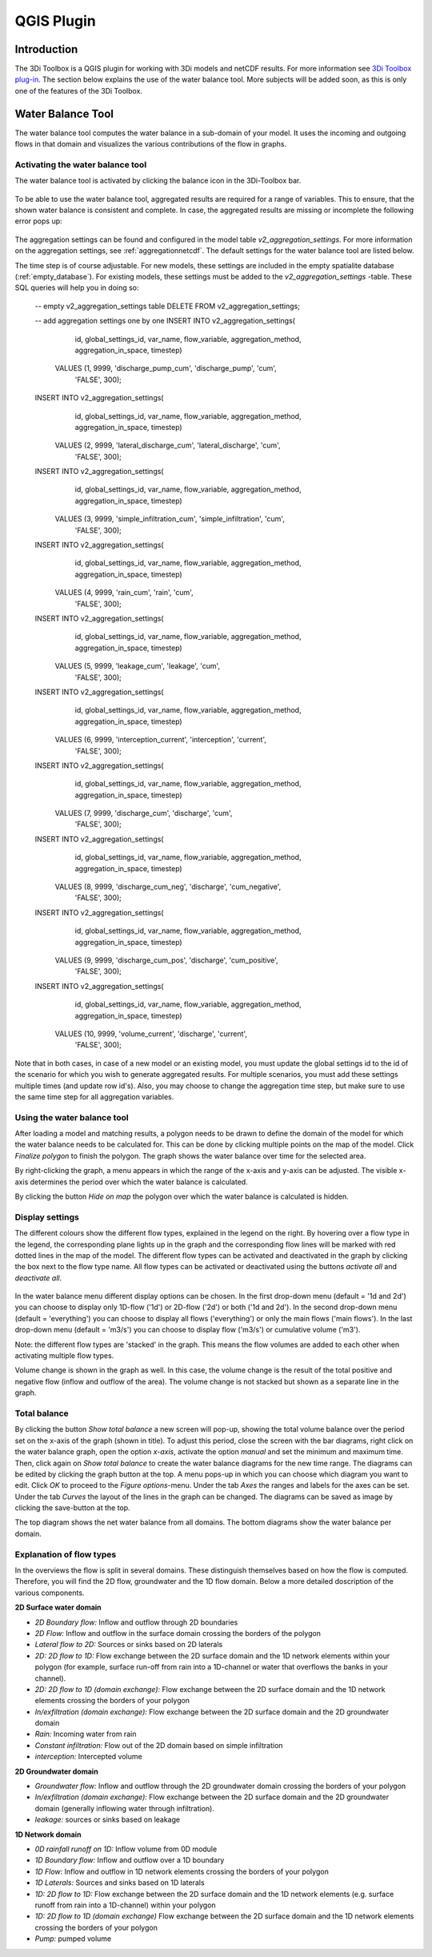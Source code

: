 .. _qgisplugin:

QGIS Plugin
================

Introduction
--------------
The 3Di Toolbox is a QGIS plugin for working with 3Di models and netCDF results. For more information see `3Di Toolbox plug-in <https://github.com/nens/threedi-qgis-plugin/wiki>`_. The section below explains the use of the water balance tool. More subjects will be added soon, as this is only one of the features of the 3Di Toolbox.

.. _waterbalance:

Water Balance Tool
-------------------------

The water balance tool computes the water balance in a sub-domain of your model. It uses the incoming and outgoing flows in that domain and visualizes the various contributions of the flow in graphs. 

.. _waterbalanceactivate:

Activating the water balance tool
~~~~~~~~~~~~~~~~~~~~~~~~~~~~~~~~~~~~~~~~

The water balance tool is activated by clicking the balance icon in the 3Di-Toolbox bar. 

.. figure:: image/d_qgisplugin_waterbalance1.png 
	:alt: 3Di Toolbox Bar
    
To be able to use the water balance tool, aggregated results are required for a range of variables. This to ensure, that the shown water balance is consistent and complete. In case, the aggregated results are missing or incomplete the following error pops up:

.. figure:: image/d_qgisplugin_wb_error_no_aggregation.png 
	:alt: Error no aggregation settings
    
The aggregation settings can be found and configured in the model table *v2_aggregation_settings*. For more information on the aggregation settings, see :ref:`aggregationnetcdf`. The default settings for the water balance tool are listed below.

.. csv-table:: Aggregation settings for water balance tool
   :file: other/water_balance_aggregation_settings.csv
   :widths: 5, 10, 20, 15, 15, 20
   :header-rows: 1
   

The time step is of course adjustable. For new models, these settings are included in the empty spatialite database (:ref:`empty_database`). For existing models, these settings must be added to the *v2_aggregation_settings* -table. These SQL queries will help you in doing so:

  -- empty v2_aggregation_settings table
  DELETE FROM v2_aggregation_settings;
  
  -- add aggregation settings one by one
  INSERT INTO v2_aggregation_settings(
              id, global_settings_id, var_name, flow_variable, aggregation_method, 
              aggregation_in_space, timestep)
      VALUES (1, 9999, 'discharge_pump_cum', 'discharge_pump', 'cum', 
              'FALSE', 300);
  
  INSERT INTO v2_aggregation_settings(
              id, global_settings_id, var_name, flow_variable, aggregation_method, 
              aggregation_in_space, timestep)
      VALUES (2, 9999, 'lateral_discharge_cum', 'lateral_discharge', 'cum', 
              'FALSE', 300);
  
  INSERT INTO v2_aggregation_settings(
              id, global_settings_id, var_name, flow_variable, aggregation_method, 
              aggregation_in_space, timestep)
      VALUES (3, 9999, 'simple_infiltration_cum', 'simple_infiltration', 'cum', 
              'FALSE', 300);
  
  INSERT INTO v2_aggregation_settings(
              id, global_settings_id, var_name, flow_variable, aggregation_method, 
              aggregation_in_space, timestep)
      VALUES (4, 9999, 'rain_cum', 'rain', 'cum', 
              'FALSE', 300);
  
  INSERT INTO v2_aggregation_settings(
              id, global_settings_id, var_name, flow_variable, aggregation_method, 
              aggregation_in_space, timestep)
      VALUES (5, 9999, 'leakage_cum', 'leakage', 'cum', 
              'FALSE', 300);
  
  INSERT INTO v2_aggregation_settings(
              id, global_settings_id, var_name, flow_variable, aggregation_method, 
              aggregation_in_space, timestep)
      VALUES (6, 9999, 'interception_current', 'interception', 'current', 
              'FALSE', 300);
  
  INSERT INTO v2_aggregation_settings(
              id, global_settings_id, var_name, flow_variable, aggregation_method, 
              aggregation_in_space, timestep)
      VALUES (7, 9999, 'discharge_cum', 'discharge', 'cum', 
              'FALSE', 300);
  
  INSERT INTO v2_aggregation_settings(
              id, global_settings_id, var_name, flow_variable, aggregation_method, 
              aggregation_in_space, timestep)
      VALUES (8, 9999, 'discharge_cum_neg', 'discharge', 'cum_negative', 
              'FALSE', 300);
  
  INSERT INTO v2_aggregation_settings(
              id, global_settings_id, var_name, flow_variable, aggregation_method, 
              aggregation_in_space, timestep)
      VALUES (9, 9999, 'discharge_cum_pos', 'discharge', 'cum_positive', 
              'FALSE', 300);
  
  INSERT INTO v2_aggregation_settings(
              id, global_settings_id, var_name, flow_variable, aggregation_method, 
              aggregation_in_space, timestep)
      VALUES (10, 9999, 'volume_current', 'discharge', 'current', 
              'FALSE', 300);

Note that in both cases, in case of a new model or an existing model, you must update the global settings id to the id of the scenario for which you wish to generate aggregated results. For multiple scenarios, you must add these settings multiple times (and update row id's). Also, you may choose to change the aggregation time step, but make sure to use the same time step for all aggregation variables.

Using the water balance tool 
~~~~~~~~~~~~~~~~~~~~~~~~~~~~~~

After loading a model and matching results, a polygon needs to be drawn to define the domain of the model for which the water balance needs to be calculated for. This can be done by clicking multiple points on the map of the model. Click *Finalize polygon* to finish the polygon. The graph shows the water balance over time for the selected area. 

By right-clicking the graph, a menu appears in which the range of the x-axis and y-axis can be adjusted. The visible x-axis determines the period over which the water balance is calculated. 

By clicking the button *Hide on map* the polygon over which the water balance is calculated is hidden.

.. figure:: image/d_qgisplugin_wb_draw_polygon.png 
	:alt: Draw polygon to define water balance area
    
Display settings
~~~~~~~~~~~~~~~~~~

The different colours show the different flow types, explained in the legend on the right. By hovering over a flow type in the legend, the corresponding plane lights up in the graph and the corresponding flow lines will be marked with red dotted lines in the map of the model. The different flow types can be activated and deactivated in the graph by clicking the box next to the flow type name. All flow types can be activated or deactivated using the buttons *activate all* and *deactivate all*. 

.. figure:: image/d_qgisplugin_wb_marked_flow.png 
	:alt: Marked flow types
    

In the water balance menu different display options can be chosen. In the first drop-down menu (default = '1d and 2d') you can choose to display only 1D-flow ('1d') or 2D-flow ('2d') or both ('1d and 2d'). In the second drop-down menu (default = 'everything') you can choose to display all flows ('everything') or only the main flows ('main flows'). In the last drop-down menu (default = 'm3/s') you can choose to display flow ('m3/s') or cumulative volume ('m3'). 

Note: the different flow types are 'stacked' in the graph. This means the flow volumes are added to each other when activating multiple flow types. 

Volume change is shown in the graph as well. In this case, the volume change is the result of the total positive and negative flow (inflow and outflow of the area). The volume change is not stacked but shown as a separate line in the graph. 

Total balance 
~~~~~~~~~~~~~~

By clicking the button *Show total balance* a new screen will pop-up, showing the total volume balance over the period set on the x-axis of the graph (shown in title). To adjust this period, close the screen with the bar diagrams, right click on the water balance graph, open the option *x-axis*, activate the option *manual* and set the minimum and maximum time. Then, click again on *Show total balance* to create the water balance diagrams for the new time range. The diagrams can be edited by clicking the graph button at the top. A menu pops-up in which you can choose which diagram you want to edit. Click *OK* to proceed to the *Figure options*-menu. Under the tab *Axes* the ranges and labels for the axes can be set. Under the tab *Curves* the layout of the lines in the graph can be changed. The diagrams can be saved as image by clicking the save-button at the top. 

The top diagram shows the net water balance from all domains. The bottom diagrams show the water balance per domain. 

.. figure:: image/d_qgisplugin_wb_totalbalance_gw.png 
	:alt: Total balance


Explanation of flow types 
~~~~~~~~~~~~~~~~~~~~~~~~~~~~

In the overviews the flow is split in several domains. These distinguish themselves based on how the flow is computed. Therefore, you will find the 2D flow, groundwater and the 1D flow domain. Below a more detailed doscription of the various components.

**2D Surface water domain**


- *2D Boundary flow:* Inflow and outflow through 2D boundaries
- *2D Flow:* Inflow and outflow in the surface domain crossing the borders of the polygon
- *Lateral flow to 2D:* Sources or sinks based on 2D laterals
- *2D: 2D flow to 1D:* Flow exchange between the 2D surface domain and the 1D network elements within your polygon (for example, surface run-off from rain into a 1D-channel or water that overflows the banks in your channel). 
- *2D: 2D flow to 1D (domain exchange):* Flow exchange between the 2D surface domain and the 1D network elements crossing the borders of your polygon
- *In/exfiltration (domain exchange):* Flow exchange between the 2D surface domain and the 2D groundwater domain
- *Rain:* Incoming water from rain
- *Constant infiltration:* Flow out of the 2D domain based on simple infiltration
- *interception:* Intercepted volume


**2D Groundwater domain**


- *Groundwater flow:* Inflow and outflow through the 2D groundwater domain crossing the borders of your polygon
- *In/exfiltration (domain exchange):* Flow exchange between the 2D surface domain and the 2D groundwater domain (generally inflowing water through infiltration). 
- *leakage:* sources or sinks based on leakage


**1D Network domain**


- *0D rainfall runoff on 1D:* Inflow volume from 0D module
- *1D Boundary flow:* Inflow and outflow over a 1D boundary
- *1D Flow:* Inflow and outflow in 1D network elements crossing the borders of your polygon
- *1D Laterals:* Sources and sinks based on 1D laterals
- *1D: 2D flow to 1D:* Flow exchange between the 2D surface domain and the 1D network elements (e.g. surface runoff from rain into a 1D-channel) within your polygon
- *1D: 2D flow to 1D (domain exchange)* Flow exchange between the 2D surface domain and the 1D network elements crossing the borders of your polygon
- *Pump:* pumped volume




    


